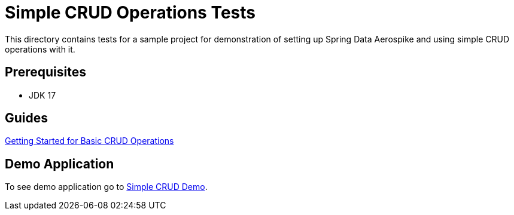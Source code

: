 [[tests-simple-crud]]
= Simple CRUD Operations Tests

This directory contains tests for a sample project for demonstration of setting up Spring Data Aerospike and using simple CRUD operations with it.

== Prerequisites

- JDK 17

== Guides

:base_path: ../../../../../../..

link:{base_path}/asciidoc/optimistic-locking.adoc[Getting Started for Basic CRUD Operations]

== Demo Application

:demo_path: examples/src/main/java/com/demo

To see demo application go to link:{base_path}/{demo_path}/simplecrud[Simple CRUD Demo].
